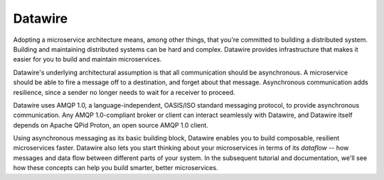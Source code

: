 Datawire
========

Adopting a microservice architecture means, among other things, that
you're committed to building a distributed system. Building and
maintaining distributed systems can be hard and complex. Datawire
provides infrastructure that makes it easier for you to build and
maintain microservices.

Datawire's underlying architectural assumption is that all
communication should be asynchronous. A microservice should be able to
fire a message off to a destination, and forget about that
message. Asynchronous communication adds resilience, since a sender no
longer needs to wait for a receiver to proceed.

Datawire uses AMQP 1.0, a language-independent, OASIS/ISO standard
messaging protocol, to provide asynchronous communication. Any AMQP
1.0-compliant broker or client can interact seamlessly with Datawire,
and Datawire itself depends on Apache QPid Proton, an open source AMQP
1.0 client.

Using asynchronous messaging as its basic building block, Datawire
enables you to build composable, resilient microservices
faster. Datawire also lets you start thinking about your microservices
in terms of its `dataflow` -- how messages and data flow between
different parts of your system. In the subsequent tutorial and
documentation, we'll see how these concepts can help you build
smarter, better microservices.

